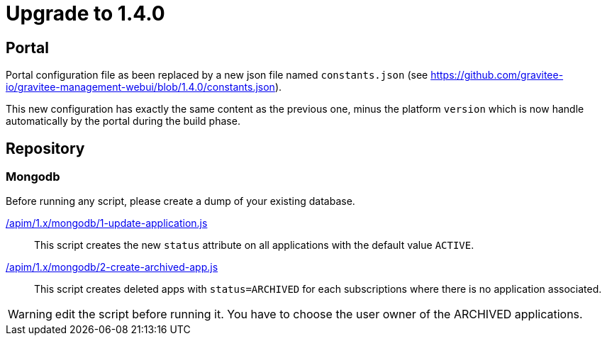 ifdef::env-github[]
:mongodb-scripts-dir: /apim/1.x/mongodb
endif::[]

= Upgrade to 1.4.0

== Portal
Portal configuration file as been replaced by a new json file named `constants.json` (see https://github.com/gravitee-io/gravitee-management-webui/blob/1.4.0/constants.json). 

This new configuration has exactly the same content as the previous one, minus the platform `version` which is now handle automatically by the portal during the build phase.


== Repository
=== Mongodb

Before running any script, please create a dump of your existing database.

link:{mongodb-scripts-dir}/1.4.0/1-update-application.js[/apim/1.x/mongodb/1-update-application.js]::
This script creates the new `status` attribute on all applications with the default value `ACTIVE`.

link:{mongodb-scripts-dir}/1.4.0/2-create-archived-app.js[/apim/1.x/mongodb/2-create-archived-app.js]::
This script creates deleted apps with `status=ARCHIVED` for each subscriptions where there is no application associated.

WARNING: edit the script before running it. You have to choose the user owner of the ARCHIVED applications.
